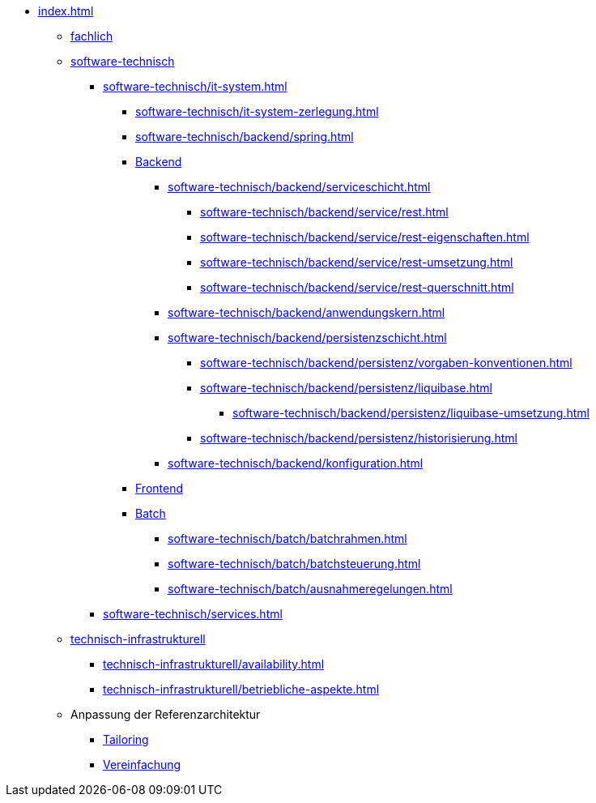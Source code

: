 * xref:index.adoc[]
** xref:fachlich.adoc[fachlich]
** xref:software-technisch.adoc[software-technisch]
*** xref:software-technisch/it-system.adoc[]
**** xref:software-technisch/it-system-zerlegung.adoc[]
**** xref:software-technisch/backend/spring.adoc[]
**** xref:software-technisch/backend.adoc[Backend]
***** xref:software-technisch/backend/serviceschicht.adoc[]
****** xref:software-technisch/backend/service/rest.adoc[]
****** xref:software-technisch/backend/service/rest-eigenschaften.adoc[]
****** xref:software-technisch/backend/service/rest-umsetzung.adoc[]
****** xref:software-technisch/backend/service/rest-querschnitt.adoc[]
***** xref:software-technisch/backend/anwendungskern.adoc[]
***** xref:software-technisch/backend/persistenzschicht.adoc[]
****** xref:software-technisch/backend/persistenz/vorgaben-konventionen.adoc[]
****** xref:software-technisch/backend/persistenz/liquibase.adoc[]
******* xref:software-technisch/backend/persistenz/liquibase-umsetzung.adoc[]
****** xref:software-technisch/backend/persistenz/historisierung.adoc[]
***** xref:software-technisch/backend/konfiguration.adoc[]
**** xref:software-technisch/frontend.adoc[Frontend]
**** xref:software-technisch/batch.adoc[Batch]
***** xref:software-technisch/batch/batchrahmen.adoc[]
***** xref:software-technisch/batch/batchsteuerung.adoc[]
***** xref:software-technisch/batch/ausnahmeregelungen.adoc[]
*** xref:software-technisch/services.adoc[]
** xref:technisch-infrastrukturell.adoc[technisch-infrastrukturell]
*** xref:technisch-infrastrukturell/availability.adoc[]
*** xref:technisch-infrastrukturell/betriebliche-aspekte.adoc[]
** Anpassung der Referenzarchitektur
*** xref:tailoring.adoc[Tailoring]
*** xref:vereinfachung.adoc[Vereinfachung]
